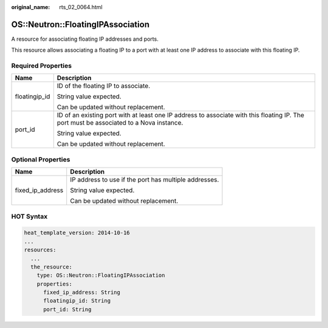 :original_name: rts_02_0064.html

.. _rts_02_0064:

OS::Neutron::FloatingIPAssociation
==================================

A resource for associating floating IP addresses and ports.

This resource allows associating a floating IP to a port with at least one IP address to associate with this floating IP.

Required Properties
-------------------

+-----------------------------------+-----------------------------------------------------------------------------------------------------------------------------------------+
| Name                              | Description                                                                                                                             |
+===================================+=========================================================================================================================================+
| floatingip_id                     | ID of the floating IP to associate.                                                                                                     |
|                                   |                                                                                                                                         |
|                                   | String value expected.                                                                                                                  |
|                                   |                                                                                                                                         |
|                                   | Can be updated without replacement.                                                                                                     |
+-----------------------------------+-----------------------------------------------------------------------------------------------------------------------------------------+
| port_id                           | ID of an existing port with at least one IP address to associate with this floating IP. The port must be associated to a Nova instance. |
|                                   |                                                                                                                                         |
|                                   | String value expected.                                                                                                                  |
|                                   |                                                                                                                                         |
|                                   | Can be updated without replacement.                                                                                                     |
+-----------------------------------+-----------------------------------------------------------------------------------------------------------------------------------------+

Optional Properties
-------------------

+-----------------------------------+-------------------------------------------------------+
| Name                              | Description                                           |
+===================================+=======================================================+
| fixed_ip_address                  | IP address to use if the port has multiple addresses. |
|                                   |                                                       |
|                                   | String value expected.                                |
|                                   |                                                       |
|                                   | Can be updated without replacement.                   |
+-----------------------------------+-------------------------------------------------------+

HOT Syntax
----------

.. code-block::

   heat_template_version: 2014-10-16
   ...
   resources:
     ...
     the_resource:
       type: OS::Neutron::FloatingIPAssociation
       properties:
         fixed_ip_address: String
         floatingip_id: String
         port_id: String
